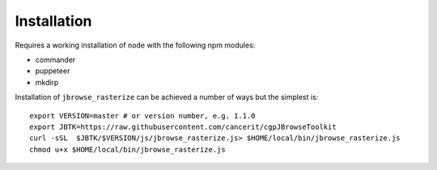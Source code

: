 Installation
============

Requires a working installation of ``node`` with the following npm modules:

* commander
* puppeteer
* mkdirp

Installation of ``jbrowse_rasterize`` can be achieved a number of ways but the
simplest is::

  export VERSION=master # or version number, e.g. 1.1.0
  export JBTK=https://raw.githubusercontent.com/cancerit/cgpJBrowseToolkit
  curl -sSL  $JBTK/$VERSION/js/jbrowse_rasterize.js> $HOME/local/bin/jbrowse_rasterize.js
  chmod u+x $HOME/local/bin/jbrowse_rasterize.js

